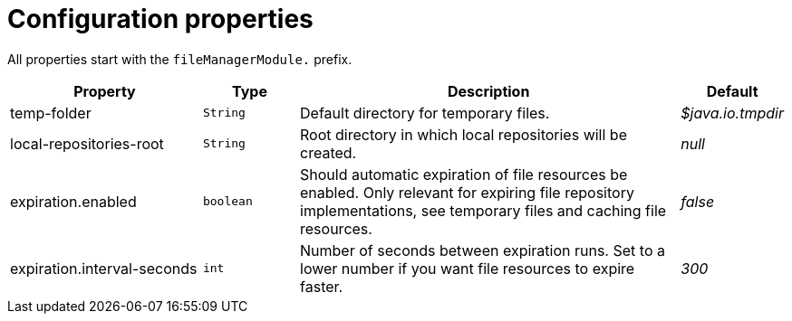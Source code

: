 = Configuration properties

All properties start with the `fileManagerModule.` prefix.

[cols="2,1,4,1",options=header]
|===
|Property |Type |Description |Default

|temp-folder
|`String`
|Default directory for temporary files. +
|_$java.io.tmpdir_

|local-repositories-root
|`String`
|Root directory in which local repositories will be created.
|_null_

|expiration.enabled
|`boolean`
|Should automatic expiration of file resources be enabled.
Only relevant for expiring file repository implementations, see temporary files and caching file resources.
|_false_

|expiration.interval-seconds
|`int`
|Number of seconds between expiration runs.
Set to a lower number if you want file resources to expire faster.
|_300_

|===